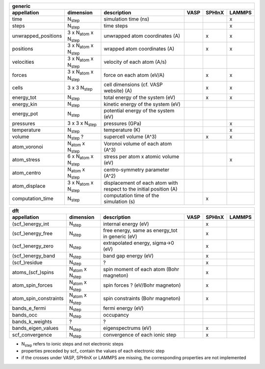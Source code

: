 +------------------------+----------------------------------------+---------------------------------------------------------------------+-----------+-----------+-----------+ 
| generic                                                                                                                                                                   | 
+------------------------+----------------------------------------+---------------------------------------------------------------------+-----------+-----------+-----------+ 
| appellation            | dimension                              | description                                                         | VASP      | SPHInX    | LAMMPS    | 
+========================+========================================+=====================================================================+===========+===========+===========+ 
| time                   | N\ :sub:`step`                         | simulation time (ns)                                                |           |           | x         | 
+------------------------+----------------------------------------+---------------------------------------------------------------------+-----------+-----------+-----------+ 
| steps                  | N\ :sub:`step`                         | time steps                                                          |           |           | x         | 
+------------------------+----------------------------------------+---------------------------------------------------------------------+-----------+-----------+-----------+ 
| unwrapped_positions    | 3 x N\ :sub:`atom`  x N\ :sub:`step`   | unwrapped atom coordinates (A)                                      |           | x         | x         | 
+------------------------+----------------------------------------+---------------------------------------------------------------------+-----------+-----------+-----------+ 
| positions              | 3 x N\ :sub:`atom`  x N\ :sub:`step`   | wrapped atom coordinates (A)                                        |           | x         | x         | 
+------------------------+----------------------------------------+---------------------------------------------------------------------+-----------+-----------+-----------+ 
| velocities             | 3 x N\ :sub:`atom`  x N\ :sub:`step`   | velocity of each atom (A/s)                                         |           |           |           | 
+------------------------+----------------------------------------+---------------------------------------------------------------------+-----------+-----------+-----------+ 
| forces                 | 3 x N\ :sub:`atom`  x N\ :sub:`step`   | force on each atom (eV/A)                                           |           | x         | x         | 
+------------------------+----------------------------------------+---------------------------------------------------------------------+-----------+-----------+-----------+ 
| cells                  | 3 x 3  N\ :sub:`step`                  | cell dimensions (cf. VASP website) (A)                              |           | x         | x         | 
+------------------------+----------------------------------------+---------------------------------------------------------------------+-----------+-----------+-----------+ 
| energy_tot             | N\ :sub:`step`                         | total energy of the system (eV)                                     |           | x         | x         | 
+------------------------+----------------------------------------+---------------------------------------------------------------------+-----------+-----------+-----------+ 
| energy_kin             | N\ :sub:`step`                         | kinetic energy of the system (eV)                                   |           |           |           | 
+------------------------+----------------------------------------+---------------------------------------------------------------------+-----------+-----------+-----------+ 
| energy_pot             | N\ :sub:`step`                         | potential energy of the system (eV)                                 |           |           |           | 
+------------------------+----------------------------------------+---------------------------------------------------------------------+-----------+-----------+-----------+ 
| pressures              | 3 x 3 x N\ :sub:`step`                 | pressures (GPa)                                                     |           |           | x         | 
+------------------------+----------------------------------------+---------------------------------------------------------------------+-----------+-----------+-----------+ 
| temperature            | N\ :sub:`step`                         | temperature (K)                                                     |           |           | x         | 
+------------------------+----------------------------------------+---------------------------------------------------------------------+-----------+-----------+-----------+ 
| volume                 | N\ :sub:`step` ?                       | supercell volume (A^3)                                              |           | x         | x         | 
+------------------------+----------------------------------------+---------------------------------------------------------------------+-----------+-----------+-----------+ 
| atom_voronoi           | N\ :sub:`atom`  x N\ :sub:`step`       | Voronoi volume of each atom (A^3)                                   |           |           |           | 
+------------------------+----------------------------------------+---------------------------------------------------------------------+-----------+-----------+-----------+ 
| atom_stress            | 6 x N\ :sub:`atom`  x N\ :sub:`step`   | stress per atom x atomic volume (eV)                                |           |           | x         | 
+------------------------+----------------------------------------+---------------------------------------------------------------------+-----------+-----------+-----------+ 
| atom_centro            | N\ :sub:`atom`  x N\ :sub:`step`       | centro-symmetry parameter (A^2)                                     |           |           |           | 
+------------------------+----------------------------------------+---------------------------------------------------------------------+-----------+-----------+-----------+ 
| atom_displace          | 3 x N\ :sub:`atom`  x N\ :sub:`step`   | displacement of each atom with respect to the initial position (A)  |           |           |           | 
+------------------------+----------------------------------------+---------------------------------------------------------------------+-----------+-----------+-----------+ 
| computation_time       | N\ :sub:`step`                         | computation time of the simulation (s)                              |           | x         |           | 
+------------------------+----------------------------------------+---------------------------------------------------------------------+-----------+-----------+-----------+ 




+------------------------+---------------------------------------+---------------------------------------------------------------------+-----------+-----------+-----------+ 
| dft                                                                                                                                                                      | 
+------------------------+---------------------------------------+---------------------------------------------------------------------+-----------+-----------+-----------+ 
| appellation            | dimension                             | description                                                         | VASP      | SPHInX    | LAMMPS    | 
+========================+=======================================+=====================================================================+===========+===========+===========+ 
| (scf\_)energy_int      | N\ :sub:`step`                        | internal energy (eV)                                                |           | x         |           | 
+------------------------+---------------------------------------+---------------------------------------------------------------------+-----------+-----------+-----------+ 
| (scf\_)energy_free     | N\ :sub:`step`                        | free energy, same as energy_tot in generic (eV)                     |           | x         |           | 
+------------------------+---------------------------------------+---------------------------------------------------------------------+-----------+-----------+-----------+ 
| (scf\_)energy_zero     | N\ :sub:`step`                        | extrapolated energy, sigma->0 (eV)                                  |           | x         |           | 
+------------------------+---------------------------------------+---------------------------------------------------------------------+-----------+-----------+-----------+ 
| (scf\_)energy_band     | N\ :sub:`step`                        | band gap energy (eV)                                                |           | x         |           | 
+------------------------+---------------------------------------+---------------------------------------------------------------------+-----------+-----------+-----------+ 
| (scf\_)residue         | N\ :sub:`step`                        | ?                                                                   |           | x         |           | 
+------------------------+---------------------------------------+---------------------------------------------------------------------+-----------+-----------+-----------+ 
| atoms_(scf\_)spins     | N\ :sub:`atom`  x N\ :sub:`step`      | spin moment of each atom (Bohr magneton)                            |           | x         |           | 
+------------------------+---------------------------------------+---------------------------------------------------------------------+-----------+-----------+-----------+ 
| atom_spin_forces       | N\ :sub:`atom`  x N\ :sub:`step`      | spin forces ? (eV/Bohr magneton)                                    |           | x         |           | 
+------------------------+---------------------------------------+---------------------------------------------------------------------+-----------+-----------+-----------+ 
| atom_spin_constraints  | N\ :sub:`atom`  x N\ :sub:`step`      | spin constraints (Bohr magneton)                                    |           | x         |           | 
+------------------------+---------------------------------------+---------------------------------------------------------------------+-----------+-----------+-----------+ 
| bands_e_fermi          | N\ :sub:`step`                        | fermi energy (eV)                                                   |           |           |           | 
+------------------------+---------------------------------------+---------------------------------------------------------------------+-----------+-----------+-----------+ 
| bands_occ              | N\ :sub:`step`                        | occupancy                                                           |           |           |           | 
+------------------------+---------------------------------------+---------------------------------------------------------------------+-----------+-----------+-----------+ 
| bands_k_weights        | ?                                     | ?                                                                   |           |           |           | 
+------------------------+---------------------------------------+---------------------------------------------------------------------+-----------+-----------+-----------+ 
| bands_eigen_values     | N\ :sub:`step`                        | eigenspectrums (eV)                                                 |           | x         |           |  
+------------------------+---------------------------------------+---------------------------------------------------------------------+-----------+-----------+-----------+ 
| scf_convergence        | N\ :sub:`step`                        | convergence of each ionic step                                      |           | x         |           | 
+------------------------+---------------------------------------+---------------------------------------------------------------------+-----------+-----------+-----------+ 

* N\ :sub:`step` refers to ionic steps and not electronic steps
* properties preceded by scf\_ contain the values of each electronic step
* if the crosses under VASP, SPHInX or LAMMPS are missing, the corresponding properties are not implemented 
